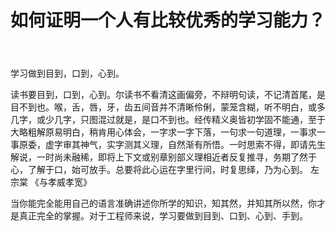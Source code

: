 #+TITLE: 如何证明一个人有比较优秀的学习能力？

学习做到目到，口到，心到。

读书要目到，口到，心到。尔读书不看清这画偏旁，不辩明句读，不记清首尾，是目不到也。喉，舌，唇，牙，齿五间音并不清晰伶俐，蒙笼含糊，听不明白，或多几字，或少几字，只图混过就是，是口不到也。经传精义奥皆初学固不能通，至于大略粗解原易明白，稍肯用心体会，一字求一字下落，一句求一句道理，一事求一事原委，虚字审其神气，实字测其义理，自然渐有所悟。一时思索不得，即请先生解说，一时尚未融稀，即将上下文或别章别部义理相近者反复推寻，务期了然于心，了解于口，始可放手。总要将此心运在字里行间，时复思绎，乃为心到。
左宗棠 《与孝威孝宽》

当你能完全能用自己的语言准确讲述你所学的知识，知其然，并知其所以然，你才是真正完全的掌握。对于工程师来说，学习要做到目到、口到、心到、手到。

